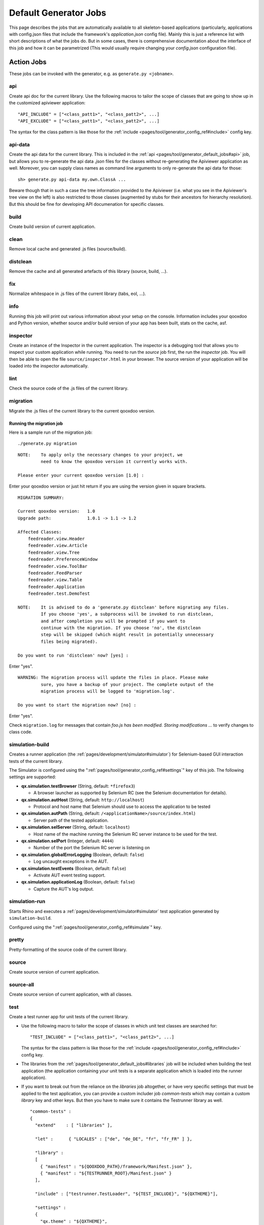 .. _pages/tool/generator_default_jobs#default_generator_jobs:

Default Generator Jobs
**********************

This page describes the jobs that are automatically available to all skeleton-based applications (particularly, applications with config.json files that include the framework's *application.json* config file). Mainly this is just a reference list with short descriptions of what the jobs do. But in some cases, there is comprehensive documentation about the interface of this job and how it can be parametrized (This would usually require changing your *config.json* configuration file).

.. _pages/tool/generator_default_jobs#action_jobs:

Action Jobs
===========

These jobs can be invoked with the generator, e.g. as ``generate.py <jobname>``.

.. _pages/tool/generator_default_jobs#api:

api
---
Create api doc for the current library. Use the following macros to tailor the scope of classes that are going to show up in the customized apiviewer application:

::

    "API_INCLUDE" = ["<class_patt1>", "<class_patt2>", ...]
    "API_EXCLUDE" = ["<class_patt1>", "<class_patt2>", ...]

The syntax for the class pattern is like those for the :ref:`include <pages/tool/generator_config_ref#include>` config key.

.. _pages/tool/generator_default_jobs#api-data:

api-data
--------
Create the api data for the current library. This is included in the :ref:`api <pages/tool/generator_default_jobs#api>` job, but allows you to re-generate the api data *.json* files for the classes without re-generating the Apiviewer application as well. Moreover, you can supply class names as command line arguments to only re-generate the api data for those:

::

    sh> generate.py api-data my.own.ClassA ...

Beware though that in such a case the tree information provided to the Apiviewer (i.e. what you see in the Apiviewer's tree view on the left) is also restricted to those classes (augmented by stubs for their ancestors for hierarchy resolution). But this should be fine for developing API documenation for specific classes.

.. _pages/tool/generator_default_jobs#build:

build
-----
Create build version of current application.

.. _pages/tool/generator_default_jobs#clean:

clean
-----
Remove local cache and generated .js files (source/build).

.. _pages/tool/generator_default_jobs#distclean:

distclean
---------
Remove the cache and all generated artefacts of this library (source, build, ...).

.. _pages/tool/generator_default_jobs#fix:

fix
---
Normalize whitespace in .js files of the current library (tabs, eol, ...).

.. _pages/tool/generator_default_jobs#info:

info
----
Running this job will print out various information about your setup on the console. Information includes your qooxdoo and Python version, whether source and/or build version of your app has been built, stats on the cache, asf.

.. _pages/tool/generator_default_jobs#inspector:

inspector
---------
Create an instance of the Inspector in the current application. The inspector is a debugging tool that allows you to inspect your custom application while running. You need to run the *source* job first, the run the *inspector* job. You will then be able to open the file ``source/inspector.html`` in your browser. The source version of your application will be loaded into the inspector automatically.

.. _pages/tool/generator_default_jobs#lint:

lint
----
Check the source code of the .js files of the current library.

.. _pages/tool/generator_default_jobs#migration:

migration
---------
Migrate the .js files of the current library to the current qooxdoo version.


Running the migration job
^^^^^^^^^^^^^^^^^^^^^^^^^

Here is a sample run of the migration job:

::

    ./generate.py migration

::

    NOTE:    To apply only the necessary changes to your project, we
             need to know the qooxdoo version it currently works with.

    Please enter your current qooxdoo version [1.0] :   

Enter your qooxdoo version or just hit return if you are using the version given in square brackets.

::

    MIGRATION SUMMARY:

    Current qooxdoo version:   1.0
    Upgrade path:              1.0.1 -> 1.1 -> 1.2

    Affected Classes:
        feedreader.view.Header
        feedreader.view.Article
        feedreader.view.Tree
        feedreader.PreferenceWindow
        feedreader.view.ToolBar
        feedreader.FeedParser
        feedreader.view.Table
        feedreader.Application
        feedreader.test.DemoTest

    NOTE:    It is advised to do a 'generate.py distclean' before migrating any files.
             If you choose 'yes', a subprocess will be invoked to run distclean,
             and after completion you will be prompted if you want to
             continue with the migration. If you choose 'no', the distclean
             step will be skipped (which might result in potentially unnecessary
             files being migrated).

    Do you want to run 'distclean' now? [yes] : 

Enter "yes".

::

    WARNING: The migration process will update the files in place. Please make
             sure, you have a backup of your project. The complete output of the
             migration process will be logged to 'migration.log'.

    Do you want to start the migration now? [no] : 

Enter "yes".

Check ``migration.log`` for messages that contain *foo.js has been modified. Storing modifications ...* to verify changes to class code.

.. _pages/tool/generator_default_jobs#simulation-build:

simulation-build
----------------
Creates a runner application (the :ref:`pages/development/simulator#simulator`) for Selenium-based GUI interaction tests of the current library.

The Simulator is configured using the ":ref:`pages/tool/generator_config_ref#settings`" key of this job. The following settings are supported:

* **qx.simulation.testBrowser** (String, default: ``*firefox3``)
  
  * A browser launcher as supported by Selenium RC (see the Selenium documentation for details).
  
* **qx.simulation.autHost** (String, default: ``http://localhost``)
  
  * Protocol and host name that Selenium should use to access the application to be tested
  
* **qx.simulation.autPath** (String, default: ``/<applicationName>/source/index.html``)

  * Server path of the tested application.
  
* **qx.simulation.selServer** (String, default: ``localhost``)

  * Host name of the machine running the Selenium RC server instance to be used for the test.

* **qx.simulation.selPort** (Integer, default: ``4444``)

  * Number of the port the Selenium RC server is listening on

* **qx.simulation.globalErrorLogging** (Boolean, default: ``false``)

  * Log uncaught exceptions in the AUT.

* **qx.simulation.testEvents** (Boolean, default: ``false``)

  * Activate AUT event testing support.
  
* **qx.simulation.applicationLog** (Boolean, default: ``false``)

  * Capture the AUT's log output.

.. _pages/tool/generator_default_jobs#simulation-run:

simulation-run
--------------
Starts Rhino and executes a :ref:`pages/development/simulator#simulator` test application generated by ``simulation-build``.

Configured using the ":ref:`pages/tool/generator_config_ref#simulate`" key.

.. _pages/tool/generator_default_jobs#pretty:

pretty
------
Pretty-formatting of the source code of the current library.

.. _pages/tool/generator_default_jobs#source:

source
------
Create source version of current application.

.. _pages/tool/generator_default_jobs#source-all:

source-all
----------
Create source version of current application, with all classes.

.. _pages/tool/generator_default_jobs#test:

test
----
Create a test runner app for unit tests of the current library. 

* Use the following macro to tailor the scope of classes in which unit test classes are searched for::

    "TEST_INCLUDE" = ["<class_patt1>", "<class_patt2>", ...]

  The syntax for the class pattern is like those for the :ref:`include <pages/tool/generator_config_ref#include>` config key.

* The libraries from the :ref:`pages/tool/generator_default_jobs#libraries` job will be included when building the test application (the application containing your unit tests is a separate application which is loaded into the runner application).

* If you want to break out from the reliance on the *libraries* job altogether, or have very specific settings that must be applied to the test application, you can provide a custom includer job *common-tests* which may contain a custom *library* key and other keys. But then you have to make sure it contains the Testrunner library as well. ::

    "common-tests" :
    {
      "extend"    : [ "libraries" ],

      "let" :      { "LOCALES" : ["de", "de_DE", "fr", "fr_FR" ] },

      "library" :
      [
        { "manifest" : "${QOOXDOO_PATH}/framework/Manifest.json" },
        { "manifest" : "${TESTRUNNER_ROOT}/Manifest.json" }
      ],

      "include" : ["testrunner.TestLoader", "${TEST_INCLUDE}", "${QXTHEME}"],

      "settings" :
      {
        "qx.theme" : "${QXTHEME}",
        "qx.globalErrorHandling" : "on"
      },

      "cache" :
      {
        "compile" : "${CACHE}"
      }
    }

  This allows you to tailor most of the parameters that influence the creation of the test application.

.. _pages/tool/generator_default_jobs#test-source:

test-source
-----------
Create a test runner app for unit tests (source version) of the current library.

The same customization interface applies as for the default :ref:`pages/tool/generator_default_jobs#test` job.

.. _pages/tool/generator_default_jobs#test-inline:

test-inline
-----------
Create an inline test runner app for unit tests of the current library.

The same customization interface applies as for the default :ref:`pages/tool/generator_default_jobs#test` job.

.. _pages/tool/generator_default_jobs#test-native:

test-native
-----------
Create a native test runner app for unit tests of the current library.

The same customization interface applies as for the default :ref:`pages/tool/generator_default_jobs#test` job.

.. _pages/tool/generator_default_jobs#translation:

translation
-----------
Create .po files for current library.

.. _pages/tool/generator_default_jobs#includer_jobs:

Includer Jobs
=============

These jobs don't do anything sensible on their own, so it is no use to invoke them with the generator. But they can be used in the application's ``config.json``, to modify the behaviour of other jobs, as they pick up their definitions.

.. _pages/tool/generator_default_jobs#common:

common
------

Common includer job for many default jobs, mostly used internally. You should usually not need to use it; if you do, use with care.

.. _pages/tool/generator_default_jobs#libraries:

libraries
---------
This job should take a single key, :ref:`library <pages/tool/generator_config_ref#library>`.  The *libraries* job is filled by default with your application and the qooxdoo framework library, plus any additional libraries you specify in a custom *libraries* job you added to your application's *config.json*. Here, you can add additional libraries and/or contributions you want to use in your application. See the linked reference for more information on the library key. Various other jobs will evaluate the *libraries* job (like :ref:`pages/tool/generator_default_jobs#api`, :ref:`pages/tool/generator_default_jobs#test`), to work on a common set of libraries.

::

    "libraries" :
    {
      "library" : [ { "manifest" : "some/other/lib/Manifest.json" }]
    }

.. _pages/tool/generator_default_jobs#profiling:

profiling
---------
Includer job, to activate profiling.

.. _pages/tool/generator_default_jobs#log-parts:

log-parts
---------
Includer job, to activate verbose logging of part generation; use with the ``-v`` command line switch.

.. _pages/tool/generator_default_jobs#log-dependencies:

log-dependencies
----------------
Includer job, to activate verbose logging of class dependencies; use with the ``-v`` command line switch.
